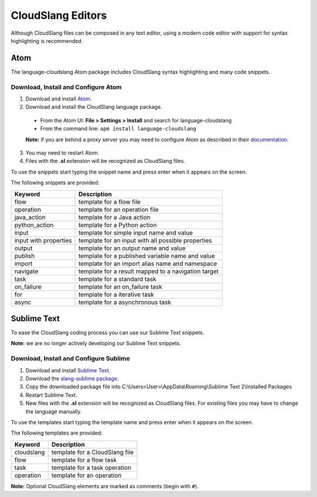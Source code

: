 CloudSlang Editors
++++++++++++++++++

Although CloudSlang files can be composed in any text editor, using a
modern code editor with support for syntax highlighting is recommended.

Atom
====

The language-cloudslang Atom package includes CloudSlang syntax highlighting
and many code snippets.

Download, Install and Configure Atom
------------------------------------

1. Download and install `Atom <https://atom.io/>`__.
2. Download and install the CloudSlang language package.

  * From the Atom UI: **File > Settings > Install** and search for language-cloudslang
  * From the command line: ``apm install language-cloudslang``

  **Note:** if you are behind a proxy server you may need to configure Atom as
  described in their `documentation
  <https://atom.io/docs/v1.1.0/getting-started-installing-atom#setting-up-a-proxy>`__.

3. You may need to restart Atom.
4. Files with the **.sl** extension will be recognized as CloudSlang
   files.

To use the snippets start typing the snippet name and press enter when
it appears on the screen.

The following snippets are provided:

+-----------------------+-----------------------------------------------------+
| Keyword               | Description                                         |
+=======================+=====================================================+
| flow                  | template for a flow file                            |
+-----------------------+-----------------------------------------------------+
| operation             | template for an operation file                      |
+-----------------------+-----------------------------------------------------+
| java_action           | template for a Java action                          |
+-----------------------+-----------------------------------------------------+
| python_action         | template for a Python action                        |
+-----------------------+-----------------------------------------------------+
| input                 | template for simple input name and value            |
+-----------------------+-----------------------------------------------------+
| input with properties | template for an input with all possible properties  |
+-----------------------+-----------------------------------------------------+
| output                | template for an output name and value               |
+-----------------------+-----------------------------------------------------+
| publish               | template for a published variable name and value    |
+-----------------------+-----------------------------------------------------+
| import                | template for an import alias name and namespace     |
+-----------------------+-----------------------------------------------------+
| navigate              | template for a result mapped to a navigation target |
+-----------------------+-----------------------------------------------------+
| task                  | template for a standard task                        |
+-----------------------+-----------------------------------------------------+
| on_failure            | template for an on_failure task                     |
+-----------------------+-----------------------------------------------------+
| for                   | template for a iterative task                       |
+-----------------------+-----------------------------------------------------+
| async                 | template for a asynchronous task                    |
+-----------------------+-----------------------------------------------------+


Sublime Text
============

To ease the CloudSlang coding process you can use our Sublime Text
snippets.

**Note:** we are no longer actively developing our Sublime Text snippets.

Download, Install and Configure Sublime
---------------------------------------

1. Download and install `Sublime Text <http://www.sublimetext.com/>`__.
2. Download the `slang-sublime
   package <https://github.com/orius123/slang-sublime/releases/tag/0.1.1>`__.
3. Copy the downloaded package file into
   C:\\Users<User>\\AppData\\Roaming\\Sublime Text 2\\Installed Packages
4. Restart Sublime Text.
5. New files with the **.sl** extension will be recognized as CloudSlang
   files. For existing files you may have to change the language
   manually.

To use the templates start typing the template name and press enter when
it appears on the screen.

The following templates are provided:

+------------+--------------------------------+
| Keyword    | Description                    |
+============+================================+
| cloudslang | template for a CloudSlang file |
+------------+--------------------------------+
| flow       | template for a flow task       |
+------------+--------------------------------+
| task       | template for a task operation  |
+------------+--------------------------------+
| operation  | template for an operation      |
+------------+--------------------------------+

**Note:** Optional CloudSlang elements are marked as comments (begin
with ``#``).
